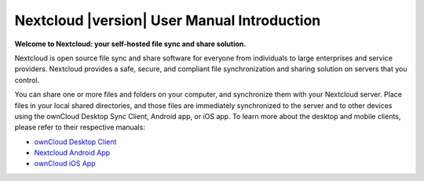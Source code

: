 .. _index:

===========================================
Nextcloud |version| User Manual Introduction
===========================================

**Welcome to Nextcloud: your self-hosted file sync and share solution.**

Nextcloud is open source file sync and share software for everyone from
individuals to large enterprises and service providers.
Nextcloud provides a safe, secure, and compliant file synchronization and
sharing solution on servers that you control.

You can share one or more files and folders on your computer, and synchronize 
them with your Nextcloud server. Place files in your local shared directories, 
and those files are immediately synchronized to the server and to other devices 
using the ownCloud Desktop Sync Client, Android app, or iOS app. To learn more 
about the desktop and mobile clients, please refer to their respective 
manuals:

* `ownCloud Desktop Client`_
* `Nextcloud Android App`_
* `ownCloud iOS App`_ 

.. _`ownCloud Desktop Client`: https://doc.owncloud.org/desktop/2.1/
.. _`Nextcloud Android App`: https://docs.nextcloud.org/android/
.. _`ownCloud iOS App`: https://doc.owncloud.org/ios/
